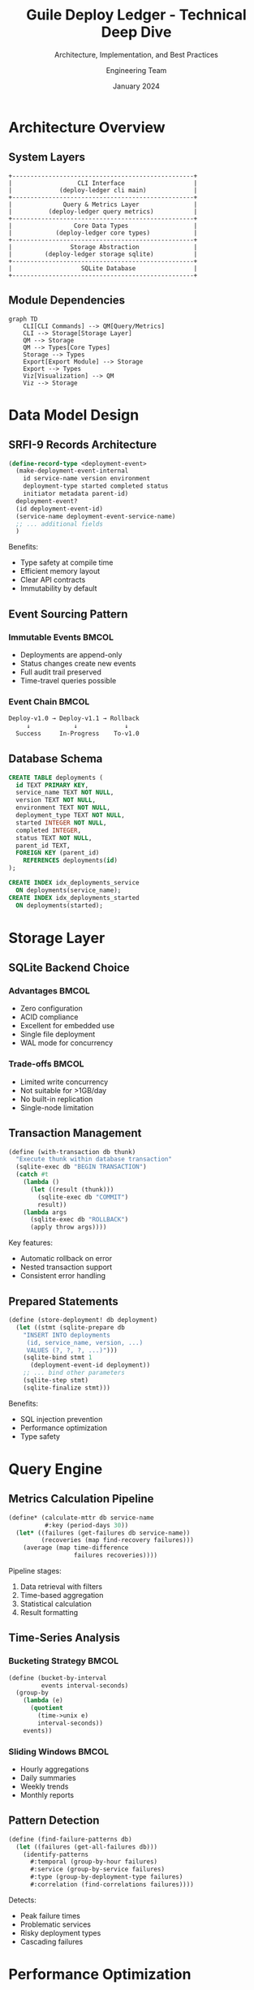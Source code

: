 #+TITLE: Guile Deploy Ledger - Technical Deep Dive
#+SUBTITLE: Architecture, Implementation, and Best Practices
#+AUTHOR: Engineering Team
#+DATE: January 2024
#+OPTIONS: toc:nil num:nil
#+LATEX_CLASS: beamer
#+LATEX_CLASS_OPTIONS: [presentation,aspectratio=169]
#+BEAMER_THEME: metropolis
#+BEAMER_COLOR_THEME: seahorse

* Architecture Overview

** System Layers
:PROPERTIES:
:BEAMER_opt: fragile
:END:

#+BEGIN_SRC ditaa :file layers.png :cmdline -r
    +--------------------------------------------------+
    |                  CLI Interface                   |
    |             (deploy-ledger cli main)             |
    +--------------------------------------------------+
    |              Query & Metrics Layer               |
    |          (deploy-ledger query metrics)           |
    +--------------------------------------------------+
    |                 Core Data Types                  |
    |            (deploy-ledger core types)            |
    +--------------------------------------------------+
    |                Storage Abstraction               |
    |         (deploy-ledger storage sqlite)           |
    +--------------------------------------------------+
    |                   SQLite Database                |
    +--------------------------------------------------+
#+END_SRC

** Module Dependencies
:PROPERTIES:
:BEAMER_opt: fragile
:END:

#+BEGIN_SRC mermaid
graph TD
    CLI[CLI Commands] --> QM[Query/Metrics]
    CLI --> Storage[Storage Layer]
    QM --> Storage
    QM --> Types[Core Types]
    Storage --> Types
    Export[Export Module] --> Storage
    Export --> Types
    Viz[Visualization] --> QM
    Viz --> Storage
#+END_SRC

* Data Model Design

** SRFI-9 Records Architecture
:PROPERTIES:
:BEAMER_opt: fragile
:END:

#+BEGIN_SRC scheme
(define-record-type <deployment-event>
  (make-deployment-event-internal
    id service-name version environment
    deployment-type started completed status
    initiator metadata parent-id)
  deployment-event?
  (id deployment-event-id)
  (service-name deployment-event-service-name)
  ;; ... additional fields
  )
#+END_SRC

Benefits:
- Type safety at compile time
- Efficient memory layout
- Clear API contracts
- Immutability by default

** Event Sourcing Pattern
:PROPERTIES:
:BEAMER_opt: fragile
:END:

*** Immutable Events                                                :BMCOL:
:PROPERTIES:
:BEAMER_col: 0.5
:END:

- Deployments are append-only
- Status changes create new events
- Full audit trail preserved
- Time-travel queries possible

*** Event Chain                                                    :BMCOL:
:PROPERTIES:
:BEAMER_col: 0.5
:END:

#+BEGIN_SRC scheme
Deploy-v1.0 → Deploy-v1.1 → Rollback
     ↓            ↓             ↓
  Success     In-Progress    To-v1.0
#+END_SRC

** Database Schema
:PROPERTIES:
:BEAMER_opt: fragile
:END:

#+BEGIN_SRC sql
CREATE TABLE deployments (
  id TEXT PRIMARY KEY,
  service_name TEXT NOT NULL,
  version TEXT NOT NULL,
  environment TEXT NOT NULL,
  deployment_type TEXT NOT NULL,
  started INTEGER NOT NULL,
  completed INTEGER,
  status TEXT NOT NULL,
  parent_id TEXT,
  FOREIGN KEY (parent_id)
    REFERENCES deployments(id)
);

CREATE INDEX idx_deployments_service
  ON deployments(service_name);
CREATE INDEX idx_deployments_started
  ON deployments(started);
#+END_SRC

* Storage Layer

** SQLite Backend Choice
:PROPERTIES:
:BEAMER_opt: fragile
:END:

*** Advantages                                                      :BMCOL:
:PROPERTIES:
:BEAMER_col: 0.5
:END:

- Zero configuration
- ACID compliance
- Excellent for embedded use
- Single file deployment
- WAL mode for concurrency

*** Trade-offs                                                     :BMCOL:
:PROPERTIES:
:BEAMER_col: 0.5
:END:

- Limited write concurrency
- Not suitable for >1GB/day
- No built-in replication
- Single-node limitation

** Transaction Management
:PROPERTIES:
:BEAMER_opt: fragile
:END:

#+BEGIN_SRC scheme
(define (with-transaction db thunk)
  "Execute thunk within database transaction"
  (sqlite-exec db "BEGIN TRANSACTION")
  (catch #t
    (lambda ()
      (let ((result (thunk)))
        (sqlite-exec db "COMMIT")
        result))
    (lambda args
      (sqlite-exec db "ROLLBACK")
      (apply throw args))))
#+END_SRC

Key features:
- Automatic rollback on error
- Nested transaction support
- Consistent error handling

** Prepared Statements
:PROPERTIES:
:BEAMER_opt: fragile
:END:

#+BEGIN_SRC scheme
(define (store-deployment! db deployment)
  (let ((stmt (sqlite-prepare db
    "INSERT INTO deployments
     (id, service_name, version, ...)
     VALUES (?, ?, ?, ...)")))
    (sqlite-bind stmt 1
      (deployment-event-id deployment))
    ;; ... bind other parameters
    (sqlite-step stmt)
    (sqlite-finalize stmt)))
#+END_SRC

Benefits:
- SQL injection prevention
- Performance optimization
- Type safety

* Query Engine

** Metrics Calculation Pipeline
:PROPERTIES:
:BEAMER_opt: fragile
:END:

#+BEGIN_SRC scheme
(define* (calculate-mttr db service-name
          #:key (period-days 30))
  (let* ((failures (get-failures db service-name))
         (recoveries (map find-recovery failures)))
    (average (map time-difference
                  failures recoveries))))
#+END_SRC

Pipeline stages:
1. Data retrieval with filters
2. Time-based aggregation
3. Statistical calculation
4. Result formatting

** Time-Series Analysis
:PROPERTIES:
:BEAMER_opt: fragile
:END:

*** Bucketing Strategy                                             :BMCOL:
:PROPERTIES:
:BEAMER_col: 0.5
:END:

#+BEGIN_SRC scheme
(define (bucket-by-interval
         events interval-seconds)
  (group-by
    (lambda (e)
      (quotient
        (time->unix e)
        interval-seconds))
    events))
#+END_SRC

*** Sliding Windows                                                :BMCOL:
:PROPERTIES:
:BEAMER_col: 0.5
:END:

- Hourly aggregations
- Daily summaries
- Weekly trends
- Monthly reports

** Pattern Detection
:PROPERTIES:
:BEAMER_opt: fragile
:END:

#+BEGIN_SRC scheme
(define (find-failure-patterns db)
  (let ((failures (get-all-failures db)))
    (identify-patterns
      #:temporal (group-by-hour failures)
      #:service (group-by-service failures)
      #:type (group-by-deployment-type failures)
      #:correlation (find-correlations failures))))
#+END_SRC

Detects:
- Peak failure times
- Problematic services
- Risky deployment types
- Cascading failures

* Performance Optimization

** Caching Strategy
:PROPERTIES:
:BEAMER_opt: fragile
:END:

*** In-Memory Cache                                                :BMCOL:
:PROPERTIES:
:BEAMER_col: 0.5
:END:

#+BEGIN_SRC scheme
(define *metrics-cache*
  (make-hash-table))

(define (cached-metric key thunk)
  (or (hash-ref *metrics-cache* key)
      (let ((value (thunk)))
        (hash-set! *metrics-cache*
                  key value)
        value)))
#+END_SRC

*** Cache Invalidation                                             :BMCOL:
:PROPERTIES:
:BEAMER_col: 0.5
:END:

- Time-based expiry
- Event-based invalidation
- LRU eviction
- Manual flush

** Query Optimization
:PROPERTIES:
:BEAMER_opt: fragile
:END:

Techniques employed:
1. **Index usage**: All queries use covering indexes
2. **Batch operations**: Minimize round-trips
3. **Lazy evaluation**: Stream results when possible
4. **Query planning**: EXPLAIN QUERY PLAN analysis

#+BEGIN_SRC sql
-- Optimized query with covering index
SELECT service_name, COUNT(*), AVG(duration)
FROM deployments
WHERE started > ?
GROUP BY service_name
-- Uses idx_deployments_started
#+END_SRC

** Concurrency Model
:PROPERTIES:
:BEAMER_opt: fragile
:END:

*** WAL Mode                                                       :BMCOL:
:PROPERTIES:
:BEAMER_col: 0.5
:END:

#+BEGIN_SRC scheme
(sqlite-exec db
  "PRAGMA journal_mode = WAL")
(sqlite-exec db
  "PRAGMA synchronous = NORMAL")
#+END_SRC

*** Connection Pooling                                             :BMCOL:
:PROPERTIES:
:BEAMER_col: 0.5
:END:

- Read connection pool
- Single write connection
- Automatic retry logic
- Connection health checks

* Integration Patterns

** Webhook Processing
:PROPERTIES:
:BEAMER_opt: fragile
:END:

#+BEGIN_SRC scheme
(define (webhook-handler request)
  (let* ((payload (parse-json-body request))
         (deployment (webhook->deployment payload)))
    (with-transaction db
      (lambda ()
        (store-deployment! db deployment)
        (trigger-notifications deployment)
        (update-metrics-cache deployment)))
    (respond-200 "OK")))
#+END_SRC

Features:
- Idempotent processing
- Signature validation
- Rate limiting
- Error recovery

** Event Streaming
:PROPERTIES:
:BEAMER_opt: fragile
:END:

*** Publisher                                                      :BMCOL:
:PROPERTIES:
:BEAMER_col: 0.5
:END:

#+BEGIN_SRC scheme
(define (publish-event event)
  (for-each
    (lambda (subscriber)
      (send-event subscriber event))
    *subscribers*))
#+END_SRC

*** Subscriber                                                     :BMCOL:
:PROPERTIES:
:BEAMER_col: 0.5
:END:

#+BEGIN_SRC scheme
(define (subscribe pattern handler)
  (add-subscriber!
    (make-subscription
      #:pattern pattern
      #:handler handler)))
#+END_SRC

** Plugin Architecture
:PROPERTIES:
:BEAMER_opt: fragile
:END:

#+BEGIN_SRC scheme
(define-syntax define-plugin
  (syntax-rules ()
    ((define-plugin name init-proc cleanup-proc)
     (register-plugin!
       'name
       (make-plugin
         #:init init-proc
         #:cleanup cleanup-proc)))))

(define-plugin my-custom-metrics
  (lambda () (display "Plugin initialized"))
  (lambda () (display "Plugin cleanup")))
#+END_SRC

* Testing Strategy

** Test Pyramid
:PROPERTIES:
:BEAMER_opt: fragile
:END:

#+BEGIN_SRC ditaa :file test-pyramid.png :cmdline -r
    /\        UI Tests
   /  \       (5%)
  /    \
 /      \     Integration Tests
/        \    (20%)
/          \
/            \ Unit Tests
+-----------+ (75%)
#+END_SRC

** Unit Testing with SRFI-64
:PROPERTIES:
:BEAMER_opt: fragile
:END:

#+BEGIN_SRC scheme
(test-group "deployment-event"
  (test-assert "create deployment"
    (let ((d (make-deployment-event
              #:service-name "test"
              #:version "1.0")))
      (deployment-event? d)))

  (test-equal "status update"
    'success
    (begin
      (set-deployment-event-status! d 'success)
      (deployment-event-status d))))
#+END_SRC

** Integration Testing
:PROPERTIES:
:BEAMER_opt: fragile
:END:

#+BEGIN_SRC scheme
(test-group "end-to-end"
  (let ((db (open-test-database)))
    (test-assert "deployment lifecycle"
      (simulate-deployment-lifecycle db))
    (test-assert "rollback scenario"
      (simulate-rollback-scenario db))
    (cleanup-test-database db)))
#+END_SRC

* Deployment Strategies

** Zero-Downtime Deployment
:PROPERTIES:
:BEAMER_opt: fragile
:END:

*** Blue-Green Pattern                                             :BMCOL:
:PROPERTIES:
:BEAMER_col: 0.5
:END:

1. Deploy to blue
2. Run health checks
3. Switch traffic
4. Keep green as backup
5. Cleanup after validation

*** Canary Pattern                                                 :BMCOL:
:PROPERTIES:
:BEAMER_col: 0.5
:END:

1. Deploy to 5% traffic
2. Monitor metrics
3. Gradual increase
4. Full rollout at 100%
5. Automatic rollback on errors

** Rollback Strategies
:PROPERTIES:
:BEAMER_opt: fragile
:END:

#+BEGIN_SRC scheme
(define (intelligent-rollback service)
  (let* ((current (get-current-version service))
         (previous (get-last-stable-version service))
         (impact (analyze-rollback-impact
                   service current previous)))
    (cond
      ((high-impact? impact)
       (coordinated-rollback service previous))
      ((medium-impact? impact)
       (staged-rollback service previous))
      (else
       (immediate-rollback service previous)))))
#+END_SRC

* Monitoring & Observability

** Metrics Export
:PROPERTIES:
:BEAMER_opt: fragile
:END:

*** Prometheus Format                                              :BMCOL:
:PROPERTIES:
:BEAMER_col: 0.5
:END:

#+BEGIN_SRC
# HELP deployments_total Total deployments
# TYPE deployments_total counter
deployments_total{service="api"} 42

# HELP deployment_duration_seconds
# TYPE deployment_duration_seconds histogram
deployment_duration_seconds_bucket{le="60"} 35
#+END_SRC

*** OpenTelemetry                                                  :BMCOL:
:PROPERTIES:
:BEAMER_col: 0.5
:END:

#+BEGIN_SRC scheme
(define (create-span deployment)
  (make-span
    #:name "deployment"
    #:attributes
    `((service . ,service)
      (version . ,version))))
#+END_SRC

** Alerting Rules
:PROPERTIES:
:BEAMER_opt: fragile
:END:

#+BEGIN_SRC yaml
groups:
- name: deployment_alerts
  rules:
  - alert: HighFailureRate
    expr: deployment_success_rate < 0.9
    for: 5m
    annotations:
      summary: "High deployment failure rate"

  - alert: LongMTTR
    expr: deployment_mttr_seconds > 1800
    for: 10m
    annotations:
      summary: "MTTR exceeds 30 minutes"
#+END_SRC

* Security Considerations

** Authentication & Authorization
:PROPERTIES:
:BEAMER_opt: fragile
:END:

*** API Token Validation                                           :BMCOL:
:PROPERTIES:
:BEAMER_col: 0.5
:END:

#+BEGIN_SRC scheme
(define (validate-token token)
  (let ((claims (jwt-decode token)))
    (and (valid-signature? token)
         (not-expired? claims)
         (authorized-scope? claims))))
#+END_SRC

*** RBAC Model                                                     :BMCOL:
:PROPERTIES:
:BEAMER_col: 0.5
:END:

- Viewer: Read-only access
- Deployer: Record deployments
- Admin: Full access
- Auditor: Export reports

** Data Protection
:PROPERTIES:
:BEAMER_opt: fragile
:END:

Measures implemented:
1. **Encryption at rest**: SQLCipher support
2. **TLS for transit**: HTTPS only
3. **PII handling**: Automatic redaction
4. **Audit logging**: All modifications tracked
5. **Backup encryption**: GPG encrypted backups

* Future Enhancements

** Planned Features
:PROPERTIES:
:BEAMER_opt: fragile
:END:

*** Short Term (Q1 2024)                                           :BMCOL:
:PROPERTIES:
:BEAMER_col: 0.33
:END:

- Kubernetes operator
- GraphQL API
- Real-time streaming
- ML predictions

*** Medium Term (Q2 2024)                                          :BMCOL:
:PROPERTIES:
:BEAMER_col: 0.33
:END:

- Multi-cluster federation
- GitOps integration
- Cost tracking
- SLO management

*** Long Term (2024+)                                              :BMCOL:
:PROPERTIES:
:BEAMER_col: 0.34
:END:

- Auto-remediation
- Chaos engineering
- Compliance automation
- AI-driven insights

** Extension Points
:PROPERTIES:
:BEAMER_opt: fragile
:END:

#+BEGIN_SRC scheme
;; Custom storage backend
(define-storage-backend postgresql
  #:connect pg-connect
  #:store pg-store
  #:retrieve pg-retrieve)

;; Custom metrics
(define-metric custom-metric
  #:calculate (lambda (db service)
                ;; Custom calculation
                ))

;; Custom visualization
(define-visualizer custom-viz
  #:generate (lambda (data)
               ;; Generate visualization
               ))
#+END_SRC

* Q&A

** Questions?
:PROPERTIES:
:BEAMER_opt: plain
:END:

#+BEGIN_CENTER
#+ATTR_LATEX: :width 0.5\textwidth
[[./guile-logo.png]]

Thank you for your attention!

GitHub: [[https://github.com/dsp-dr/guile-deploy-ledger]]

Documentation: [[https://deploy-ledger.dev/docs]]

Contact: engineering@deploy-ledger.dev
#+END_CENTER